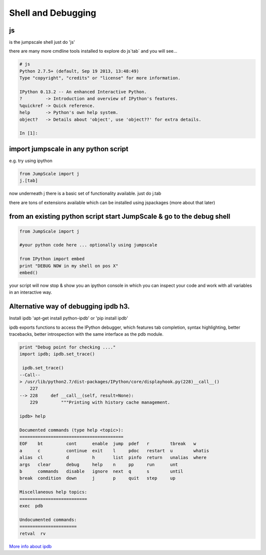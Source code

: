 

Shell and Debugging
===================

js
--


is the jumpscale shell
just do 'js'

there are many more cmdline tools installed to explore do js`tab` and you will see...




.. code-block:: python

  # js
  Python 2.7.5+ (default, Sep 19 2013, 13:48:49) 
  Type "copyright", "credits" or "license" for more information.
  
  IPython 0.13.2 -- An enhanced Interactive Python.
  ?         -> Introduction and overview of IPython's features.
  %quickref -> Quick reference.
  help      -> Python's own help system.
  object?   -> Details about 'object', use 'object??' for extra details.
  
  In [1]:



import jumpscale in any python script
-------------------------------------


e.g. try using ipython




.. code-block:: python

  from JumpScale import j
  j.[tab]


now underneath j there is a basic set of functionality available.
just do j.tab

there are tons of extensions available which can be installed using jspackages (more about that later)


from an existing python script start JumpScale & go to the debug shell
----------------------------------------------------------------------




.. code-block:: python

  from JumpScale import j
  
  #your python code here ... optionally using jumpscale
  
  from IPython import embed
  print "DEBUG NOW in my shell on pos X"
  embed()


your script will now stop & show you an ipython console in which you can inspect your code and work with all variables in an interactive way.


Alternative way of debugging ipdb h3.
-------------------------------------


Install ipdb 'apt-get install python-ipdb' or 'pip install ipdb'

ipdb exports functions to access the IPython debugger, which features tab completion, syntax highlighting, better tracebacks, better introspection with the same interface as the pdb module.




.. code-block:: python

  print "Debug point for checking ...."
  import ipdb; ipdb.set_trace()
  
   ipdb.set_trace()
  --Call--
  > /usr/lib/python2.7/dist-packages/IPython/core/displayhook.py(228)__call__()
      227 
  --> 228     def __call__(self, result=None):
      229         """Printing with history cache management.
  
  ipdb> help
  
  Documented commands (type help <topic>):
  ========================================
  EOF    bt         cont      enable  jump  pdef   r        tbreak   w     
  a      c          continue  exit    l     pdoc   restart  u        whatis
  alias  cl         d         h       list  pinfo  return   unalias  where 
  args   clear      debug     help    n     pp     run      unt    
  b      commands   disable   ignore  next  q      s        until  
  break  condition  down      j       p     quit   step     up     
  
  Miscellaneous help topics:
  ==========================
  exec  pdb
  
  Undocumented commands:
  ======================
  retval  rv


`More info about ipdb <https://github.com/gotcha/ipdb>`_

